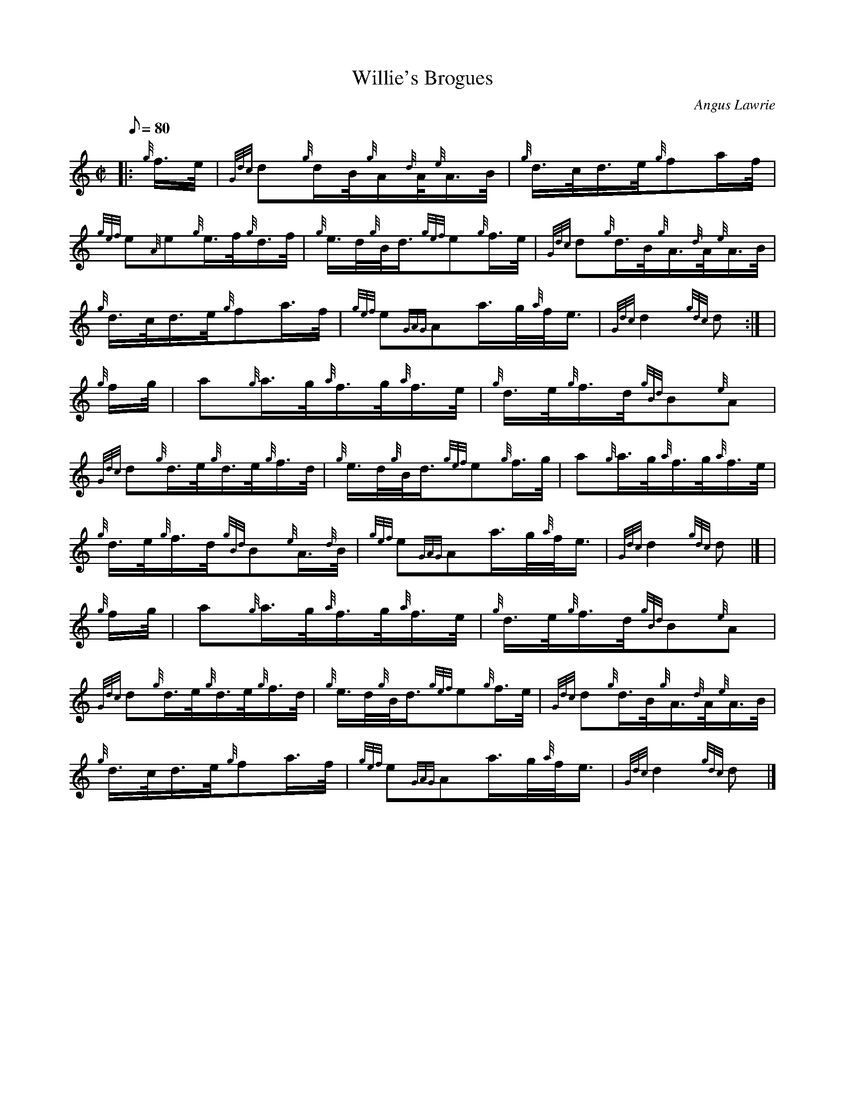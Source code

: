 X:1
T:Willie's Brogues
M:C|
L:1/8
Q:80
C:Angus Lawrie
S:Hornpipe
K:HP
|: {g}f3/4e/4 | \
{Gdc}d{g}d/2B/4{g}A/2{d}A/4{e}A3/4B/4 | \
{g}d3/4c/4d3/4e/4{g}fa/2f/4 |
{gef}e{A}e{g}e3/4f/4{g}d3/4f/4 | \
{g}e3/4d/4{g}B/4d3/4{gef}e{g}f3/4e/4 | \
{Gdc}d{g}d3/4B/4{g}A3/4{d}A/4{e}A3/4B/4 |
{g}d3/4c/4d3/4e/4{g}fa3/4f/4 | \
{gef}e{GAG}Aa3/4g/4{a}f/4e3/4 | \
{Gdc}d2{gdc}d:| [ |
{g}f/2g/4 | \
a{g}a3/4g/4{a}f3/4g/4{a}f3/4e/4 | \
{g}d3/4e/4{g}f3/4d/4{gBd}B{e}A |
{Gdc}d{g}d3/4e/4{g}d3/4e/4{g}f3/4d/4 | \
{g}e3/4d/4{g}B/4d3/4{gef}e{g}f3/4g/4 | \
a{g}a3/4g/4{a}f3/4g/4{a}f3/4e/4 |
{g}d3/4e/4{g}f3/4d/4{gBd}B{e}A3/4{d}B/4 | \
{gef}e{GAG}Aa3/4g/4{a}f/4e3/4 | \
{Gdc}d2{gdc}d|] [ |
{g}f/2g/4 | \
a{g}a3/4g/4{a}f3/4g/4{a}f3/4e/4 | \
{g}d3/4e/4{g}f3/4d/4{gBd}B{e}A |
{Gdc}d{g}d3/4e/4{g}d3/4e/4{g}f3/4d/4 | \
{g}e3/4d/4{g}B/4d3/4{gef}e{g}f3/4e/4 | \
{Gdc}d{g}d3/4B/4{g}A3/4{d}A/4{e}A3/4B/4 |
{g}d3/4c/4d3/4e/4{g}fa3/4f/4 | \
{gef}e{GAG}Aa3/4g/4{a}f/4e3/4 | \
{Gdc}d2{gdc}d|]
